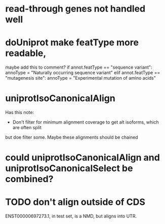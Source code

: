 * read-through genes not handled well

* doUniprot make featType more readable,
maybe add this to comment?
if annot.featType == "sequence variant":
    annoType = "Naturally occurring sequence variant"
elif annot.featType == "mutagenesis site":
    annoType = "Experimental mutation of amino acids"

* uniprotIsoCanonicalAlign
Has this note:
- Don't filter for minimum alignment coverage to get alt isoforms, which are often split
but doe filter some.  Maybe these alignments should be chained

* could uniprotIsoCanonicalAlign and uniprotIsoCanonicalSelect be combined?

* TODO don't align outside of CDS
ENST00000697273.1, in test set, is a NMD, but aligns into UTR.
